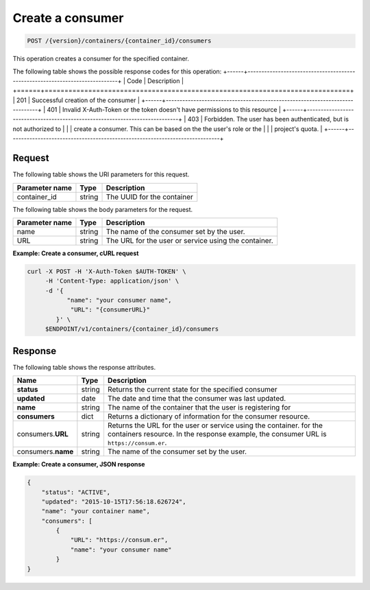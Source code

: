 
.. _post-consumers:

Create a consumer
~~~~~~~~~~~~~~~~~

.. code::

    POST /{version}/containers/{container_id}/consumers

This operation creates a consumer for the specified container.

The following table shows the possible response codes for this operation:
+------+-----------------------------------------------------------------------------+
| Code | Description                                                                 |
+======+=============================================================================+
| 201  | Successful creation of the consumer                                         |
+------+-----------------------------------------------------------------------------+
| 401  | Invalid X-Auth-Token or the token doesn't have permissions to this resource |
+------+-----------------------------------------------------------------------------+
| 403  | Forbidden.  The user has been authenticated, but is not authorized to       |
|      | create a consumer.  This can be based on the the user's role or the         |
|      | project's quota.                                                            |
+------+-----------------------------------------------------------------------------+


Request
-------

The following table shows the URI parameters for this request.

+-------------------+---------+--------------------------------------------+
|Parameter name     |Type     |Description                                 |
+===================+=========+============================================+
|container_id       | string  | The UUID for the container                 |
+-------------------+---------+--------------------------------------------+


The following table shows the body parameters for the request.

+-------------------+---------+--------------------------------------------+
|Parameter name     |Type     |Description                                 |
+===================+=========+============================================+
|name               | string  | The name of the consumer set by the user.  |
+-------------------+---------+--------------------------------------------+
|URL                | string  | The URL for the user or service using the  |
|                   |         | container.                                 |
+-------------------+---------+--------------------------------------------+


**Example: Create a consumer, cURL request**


.. code::

      curl -X POST -H 'X-Auth-Token $AUTH-TOKEN' \
           -H 'Content-Type: application/json' \
           -d '{
                 "name": "your consumer name",
                  "URL": "{consumerURL}"
              }' \
           $ENDPOINT/v1/containers/{container_id}/consumers


Response
--------

The following table shows the response attributes.

+-------------+---------+---------------------------------------------------------------+
| Name        | Type    | Description                                                   |
+=============+=========+===============================================================+
|**status**   | string  | Returns the current state for the specified consumer          |
+-------------+---------+---------------------------------------------------------------+
|**updated**  | date    | The date and time that the consumer was last updated.         |
+-------------+---------+---------------------------------------------------------------+
|**name**     | string  | The name of the container that the user is registering for    |
+-------------+---------+---------------------------------------------------------------+
|**consumers**| dict    | Returns a dictionary of information for the                   |
|             |         | consumer resource.                                            |
+-------------+---------+---------------------------------------------------------------+
|consumers.\  | string  | Returns the URL for the user or service using the container.  |
|**URL**      |         | for the containers resource. In the response example, the     |
|             |         | consumer URL is ``https://consum.er``.                        |
+-------------+---------+---------------------------------------------------------------+
|consumers.\  | string  | The name of the consumer set by the user.                     |
|**name**     |         |                                                               |
+-------------+---------+---------------------------------------------------------------+


**Example: Create a consumer, JSON response**


.. code::

    {
        "status": "ACTIVE",
        "updated": "2015-10-15T17:56:18.626724",
        "name": "your container name",
        "consumers": [
            {
                "URL": "https://consum.er",
                "name": "your consumer name"
            }
    }
